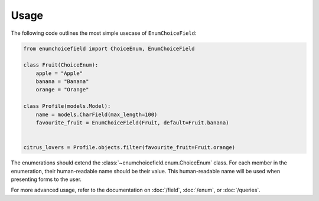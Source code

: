 .. _usage:

=====
Usage
=====

The following code outlines the most simple usecase of ``EnumChoiceField``:

.. code-block:: python

    from enumchoicefield import ChoiceEnum, EnumChoiceField

    class Fruit(ChoiceEnum):
        apple = "Apple"
        banana = "Banana"
        orange = "Orange"

    class Profile(models.Model):
        name = models.CharField(max_length=100)
        favourite_fruit = EnumChoiceField(Fruit, default=Fruit.banana)


    citrus_lovers = Profile.objects.filter(favourite_fruit=Fruit.orange)


The enumerations should extend the :class:`~enumchoicefield.enum.ChoiceEnum` class.
For each member in the enumeration, their human-readable name should be their value.
This human-readable name will be used when presenting forms to the user.

For more advanced usage, refer to the documentation on
:doc:`/field`, :doc:`/enum`, or :doc:`/queries`.
